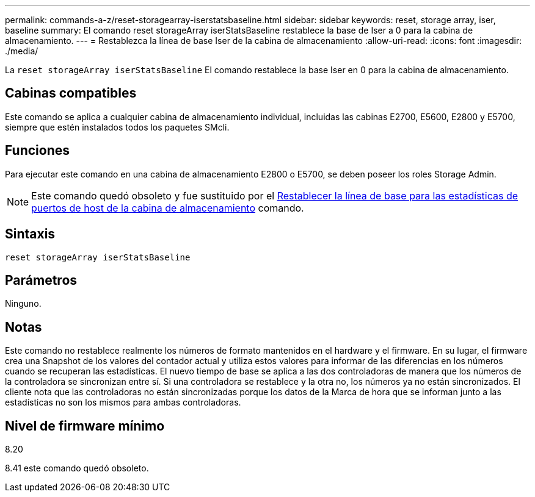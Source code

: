 ---
permalink: commands-a-z/reset-storagearray-iserstatsbaseline.html 
sidebar: sidebar 
keywords: reset, storage array, iser, baseline 
summary: El comando reset storageArray iserStatsBaseline restablece la base de Iser a 0 para la cabina de almacenamiento. 
---
= Restablezca la línea de base Iser de la cabina de almacenamiento
:allow-uri-read: 
:icons: font
:imagesdir: ./media/


[role="lead"]
La `reset storageArray iserStatsBaseline` El comando restablece la base Iser en 0 para la cabina de almacenamiento.



== Cabinas compatibles

Este comando se aplica a cualquier cabina de almacenamiento individual, incluidas las cabinas E2700, E5600, E2800 y E5700, siempre que estén instalados todos los paquetes SMcli.



== Funciones

Para ejecutar este comando en una cabina de almacenamiento E2800 o E5700, se deben poseer los roles Storage Admin.

[NOTE]
====
Este comando quedó obsoleto y fue sustituido por el xref:reset-storagearray-hostportstatisticsbaseline.adoc[Restablecer la línea de base para las estadísticas de puertos de host de la cabina de almacenamiento] comando.

====


== Sintaxis

[listing]
----
reset storageArray iserStatsBaseline
----


== Parámetros

Ninguno.



== Notas

Este comando no restablece realmente los números de formato mantenidos en el hardware y el firmware. En su lugar, el firmware crea una Snapshot de los valores del contador actual y utiliza estos valores para informar de las diferencias en los números cuando se recuperan las estadísticas. El nuevo tiempo de base se aplica a las dos controladoras de manera que los números de la controladora se sincronizan entre sí. Si una controladora se restablece y la otra no, los números ya no están sincronizados. El cliente nota que las controladoras no están sincronizadas porque los datos de la Marca de hora que se informan junto a las estadísticas no son los mismos para ambas controladoras.



== Nivel de firmware mínimo

8.20

8.41 este comando quedó obsoleto.
